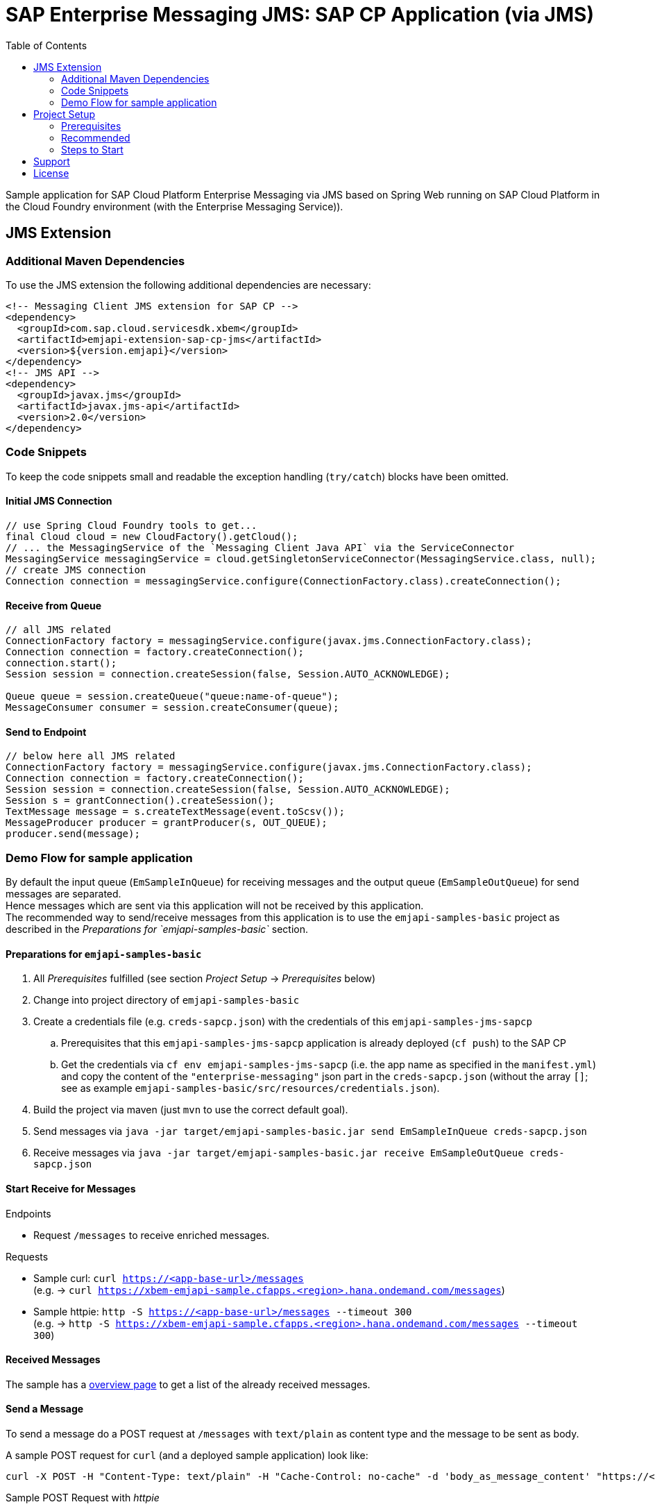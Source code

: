 = SAP Enterprise Messaging JMS: SAP CP Application (via JMS)
:toc:

Sample application for SAP Cloud Platform Enterprise Messaging via JMS based on Spring Web running on SAP Cloud Platform in the Cloud Foundry environment (with the Enterprise Messaging Service)).

== JMS Extension

=== Additional Maven Dependencies
To use the JMS extension the following additional dependencies are necessary:

```xml
<!-- Messaging Client JMS extension for SAP CP -->
<dependency>
  <groupId>com.sap.cloud.servicesdk.xbem</groupId>
  <artifactId>emjapi-extension-sap-cp-jms</artifactId>
  <version>${version.emjapi}</version>
</dependency>
<!-- JMS API -->
<dependency>
  <groupId>javax.jms</groupId>
  <artifactId>javax.jms-api</artifactId>
  <version>2.0</version>
</dependency>
```

=== Code Snippets
To keep the code snippets small and readable the exception handling (`try/catch`) blocks have been omitted.

==== Initial JMS Connection
```java
// use Spring Cloud Foundry tools to get...
final Cloud cloud = new CloudFactory().getCloud();
// ... the MessagingService of the `Messaging Client Java API` via the ServiceConnector 
MessagingService messagingService = cloud.getSingletonServiceConnector(MessagingService.class, null);
// create JMS connection
Connection connection = messagingService.configure(ConnectionFactory.class).createConnection();
```

==== Receive from Queue
```java
// all JMS related
ConnectionFactory factory = messagingService.configure(javax.jms.ConnectionFactory.class);
Connection connection = factory.createConnection();
connection.start();
Session session = connection.createSession(false, Session.AUTO_ACKNOWLEDGE);

Queue queue = session.createQueue("queue:name-of-queue");
MessageConsumer consumer = session.createConsumer(queue);
```

==== Send to Endpoint
```java
// below here all JMS related
ConnectionFactory factory = messagingService.configure(javax.jms.ConnectionFactory.class);
Connection connection = factory.createConnection();
Session session = connection.createSession(false, Session.AUTO_ACKNOWLEDGE);
Session s = grantConnection().createSession();
TextMessage message = s.createTextMessage(event.toScsv());
MessageProducer producer = grantProducer(s, OUT_QUEUE);
producer.send(message);
```

=== Demo Flow for sample application
By default the input queue (`EmSampleInQueue`) for receiving messages and the output queue (`EmSampleOutQueue`) for send messages are separated. +
Hence messages which are sent via this application will not be received by this application. +
The recommended way to send/receive messages from this application is to use the `emjapi-samples-basic` project as described in the _Preparations for `emjapi-samples-basic`_ section.

==== Preparations for `emjapi-samples-basic`

  . All _Prerequisites_ fulfilled (see section _Project Setup_ -> _Prerequisites_ below)
  . Change into project directory of `emjapi-samples-basic`
  . Create a credentials file (e.g. `creds-sapcp.json`) with the credentials of this `emjapi-samples-jms-sapcp`
    .. Prerequisites that this `emjapi-samples-jms-sapcp` application is already deployed (`cf push`) to the SAP CP
    .. Get the credentials via `cf env emjapi-samples-jms-sapcp` (i.e. the app name as specified in the `manifest.yml`) and copy the content of the `"enterprise-messaging"` json part in the `creds-sapcp.json` (without the array `[]`; see as example `emjapi-samples-basic/src/resources/credentials.json`).
  . Build the project via maven (just `mvn` to use the correct default goal).
  . Send messages via `java -jar target/emjapi-samples-basic.jar send EmSampleInQueue creds-sapcp.json`
  . Receive messages via `java -jar target/emjapi-samples-basic.jar receive EmSampleOutQueue creds-sapcp.json`

==== Start Receive for Messages
.Endpoints
  * Request `/messages` to receive enriched messages.

.Requests
  * Sample curl: `curl https://<app-base-url>/messages` +
  (e.g. -> `curl https://xbem-emjapi-sample.cfapps.<region>.hana.ondemand.com/messages`)
  * Sample httpie: `http -S https://<app-base-url>/messages --timeout 300` +
  (e.g. -> `http -S https://xbem-emjapi-sample.cfapps.<region>.hana.ondemand.com/messages --timeout 300`)

==== Received Messages
The sample has a link:https://<app-base-url>/index.html[overview page] to get a list of the already received messages.

==== Send a Message
To send a message do a POST request at `/messages` with `text/plain` as content type and the message to be sent as body.

A sample POST request for `curl` (and a deployed sample application) look like:
```bash
curl -X POST -H "Content-Type: text/plain" -H "Cache-Control: no-cache" -d 'body_as_message_content' "https://<app-base-url>/messages"
```
.Sample POST Request with _httpie_
```
http POST https://<app-base-url>/messages body_as_message_content Content-Type:text/plain
```

==== Close Receiver
To close the connection to a receiver (receiving queue/topic endpoint) do a DELETE request at `/messages`.

A sample POST request for `curl` (and a deployed sample application) look like:
```bash
curl -X DELETE "https://<app-base-url>/messages"
```


== Project Setup

=== Prerequisites

  * Installed _Java 8_ -> link:https://java.com/de/download/[Java download]
  * Installed _Git_ -> link:https://git-scm.com/downloads[Git download]
  * Installed _Maven 3.x_ -> link:https://maven.apache.org/download.cgi[Maven download]
  * _SAP CP_ Account with _Enterprise Messaging Service_ available
    ** Optional: Installed _CloudFoundry CLI_ -> link:https://docs.cloudfoundry.org/cf-cli/install-go-cli.html[Installing the cf CLI] 
    *** This must be also fully configured with corresponding Cloud Foundry landscape to be able to do a `cf push`.
    ** Created Enterprise Messaging Instance (e.g. via cli: `cf cs enterprise-messaging dev emjapi-samples-jms-sapcp -c '{"emname":"xess"}'`)
    ** Created required queues (`EmSampleInQueue`; `EmSampleOutQueue`) via e.g. link:https://help.sap.com/viewer/bf82e6b26456494cbdd197057c09979f/Cloud/en-US/97a0b3c0067044fcba0df174b9c38f5b.html[Dashboard UI]

=== Recommended

  * Installed IDE of choice (e.g. link:https://code.visualstudio.com/[Visual Studio] with installed link:https://marketplace.visualstudio.com/items?itemName=redhat.java[Java language support] plugin)

=== Steps to Start

  . Clone the repository via `git clone https://github.com/SAP/enterprise-messaging-client-java-samples`
  . Change to project dir (`cd ./emjapi-samples-jms-sapcp`) and build with maven (`mvn install`)
  . Optional: Push to Cloud Foundry via `cf push` (*recommended to adopt the default `manifest.yml` accordingly*)

== Support
This project is _'as-is'_ with no support, no changes being made. +
You are welcome to make changes to improve it but we are not available for questions or support of any kind.

== License
Copyright (c) 2017 SAP SE or an SAP affiliate company. All rights reserved.
This file is licensed under the _SAP SAMPLE CODE LICENSE AGREEMENT, v1.0-071618_ except as noted otherwise in the link:../LICENSE.txt[LICENSE file].